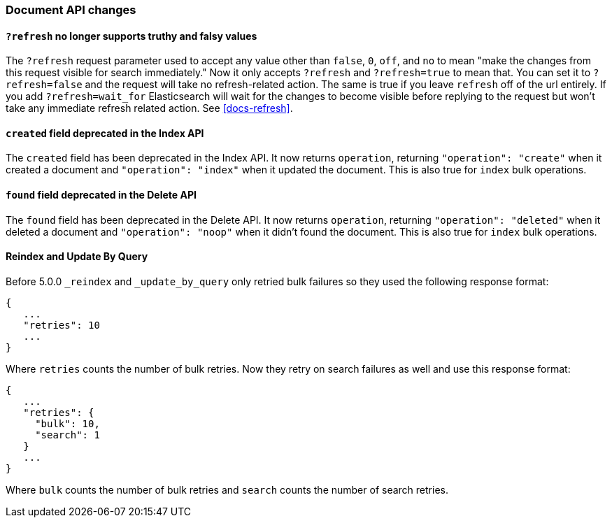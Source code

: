 [[breaking_50_document_api_changes]]
=== Document API changes

==== `?refresh` no longer supports truthy and falsy values
The `?refresh` request parameter used to accept any value other than `false`,
`0`, `off`, and `no` to mean "make the changes from this request visible for
search immediately." Now it only accepts `?refresh` and `?refresh=true` to
mean that. You can set it to `?refresh=false` and the request will take no
refresh-related action. The same is true if you leave `refresh` off of the
url entirely. If you add `?refresh=wait_for` Elasticsearch will wait for the
changes to become visible before replying to the request but won't take any
immediate refresh related action. See <<docs-refresh>>.

==== `created` field deprecated in the Index API

The `created` field has been deprecated in the Index API. It now returns
`operation`, returning `"operation": "create"` when it created a document and
`"operation": "index"` when it updated the document. This is also true for
`index` bulk operations.

==== `found` field deprecated in the Delete API

The `found` field has been deprecated in the Delete API. It now returns
`operation`, returning `"operation": "deleted"` when it deleted a document and
`"operation": "noop"` when it didn't found the document. This is also true for
`index` bulk operations.

==== Reindex and Update By Query
Before 5.0.0 `_reindex` and `_update_by_query` only retried bulk failures so
they used the following response format:

[source,js]
----------------------
{
   ...
   "retries": 10
   ...
}
----------------------

Where `retries` counts the number of bulk retries. Now they retry on search
failures as well and use this response format:

[source,js]
----------------------
{
   ...
   "retries": {
     "bulk": 10,
     "search": 1
   }
   ...
}
----------------------

Where `bulk` counts the number of bulk retries and `search` counts the number
of search retries.
